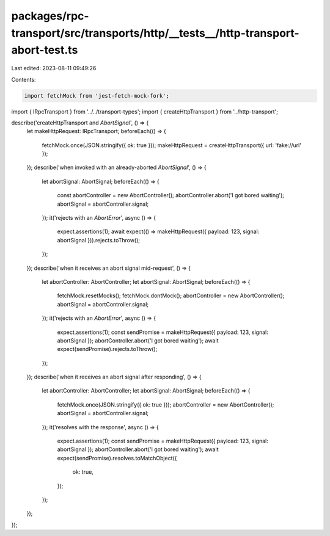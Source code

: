 packages/rpc-transport/src/transports/http/__tests__/http-transport-abort-test.ts
=================================================================================

Last edited: 2023-08-11 09:49:26

Contents:

.. code-block:: ts

    import fetchMock from 'jest-fetch-mock-fork';

import { IRpcTransport } from '../../transport-types';
import { createHttpTransport } from '../http-transport';

describe('createHttpTransport and `AbortSignal`', () => {
    let makeHttpRequest: IRpcTransport;
    beforeEach(() => {
        fetchMock.once(JSON.stringify({ ok: true }));
        makeHttpRequest = createHttpTransport({ url: 'fake://url' });
    });
    describe('when invoked with an already-aborted `AbortSignal`', () => {
        let abortSignal: AbortSignal;
        beforeEach(() => {
            const abortController = new AbortController();
            abortController.abort('I got bored waiting');
            abortSignal = abortController.signal;
        });
        it('rejects with an `AbortError`', async () => {
            expect.assertions(1);
            await expect(() => makeHttpRequest({ payload: 123, signal: abortSignal })).rejects.toThrow();
        });
    });
    describe('when it receives an abort signal mid-request', () => {
        let abortController: AbortController;
        let abortSignal: AbortSignal;
        beforeEach(() => {
            fetchMock.resetMocks();
            fetchMock.dontMock();
            abortController = new AbortController();
            abortSignal = abortController.signal;
        });
        it('rejects with an `AbortError`', async () => {
            expect.assertions(1);
            const sendPromise = makeHttpRequest({ payload: 123, signal: abortSignal });
            abortController.abort('I got bored waiting');
            await expect(sendPromise).rejects.toThrow();
        });
    });
    describe('when it receives an abort signal after responding', () => {
        let abortController: AbortController;
        let abortSignal: AbortSignal;
        beforeEach(() => {
            fetchMock.once(JSON.stringify({ ok: true }));
            abortController = new AbortController();
            abortSignal = abortController.signal;
        });
        it('resolves with the response', async () => {
            expect.assertions(1);
            const sendPromise = makeHttpRequest({ payload: 123, signal: abortSignal });
            abortController.abort('I got bored waiting');
            await expect(sendPromise).resolves.toMatchObject({
                ok: true,
            });
        });
    });
});


